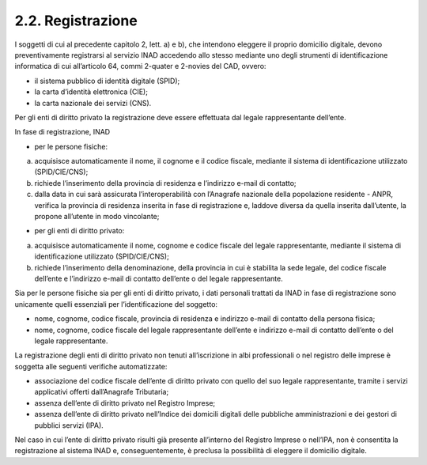 2.2. Registrazione
==================

I soggetti di cui al precedente capitolo 2, lett. a) e b), che intendono eleggere il proprio domicilio digitale, devono preventivamente registrarsi al servizio INAD accedendo allo stesso mediante uno degli strumenti di identificazione informatica di cui all’articolo 64, commi 2-quater e 2-novies del CAD, ovvero:

- il sistema pubblico di identità digitale (SPID);
- la carta d’identità elettronica (CIE);
- la carta nazionale dei servizi (CNS).

Per gli enti di diritto privato la registrazione deve essere effettuata dal legale rappresentante dell’ente.

In fase di registrazione, INAD

- per le persone fisiche:

a. acquisisce automaticamente il nome, il cognome e il codice fiscale, mediante il sistema di identificazione utilizzato (SPID/CIE/CNS);
b. richiede l’inserimento della provincia di residenza e l’indirizzo e-mail di contatto;
c. dalla data in cui sarà assicurata l’interoperabilità con l’Anagrafe nazionale della popolazione residente - ANPR, verifica la provincia di residenza inserita in fase di registrazione e, laddove diversa da quella inserita dall’utente, la propone all’utente in modo vincolante;

- per gli enti di diritto privato:

a. acquisisce automaticamente il nome, cognome e codice fiscale del legale rappresentante, mediante il sistema di identificazione utilizzato (SPID/CIE/CNS);
b. richiede l’inserimento della denominazione, della provincia in cui è stabilita la sede legale, del codice fiscale dell’ente e l’indirizzo e-mail di contatto dell’ente o del legale rappresentante.

Sia per le persone fisiche sia per gli enti di diritto privato, i dati personali trattati da INAD in fase di registrazione sono unicamente quelli essenziali per l’identificazione del soggetto:

- nome, cognome, codice fiscale, provincia di residenza e indirizzo e-mail di contatto della persona fisica;
- nome, cognome, codice fiscale del legale rappresentante dell’ente e indirizzo e-mail di contatto dell’ente o del legale rappresentante.

La registrazione degli enti di diritto privato non tenuti all’iscrizione in albi professionali o nel registro delle imprese è soggetta alle seguenti verifiche automatizzate:

- associazione del codice fiscale dell’ente di diritto privato con quello del suo legale rappresentante, tramite i servizi applicativi offerti dall’Anagrafe Tributaria;
- assenza dell’ente di diritto privato nel Registro Imprese;
- assenza dell’ente di diritto privato nell’Indice dei domicili digitali delle pubbliche amministrazioni e dei gestori di pubblici servizi (IPA).

Nel caso in cui l’ente di diritto privato risulti già presente all’interno del Registro Imprese o nell’IPA, non è consentita la registrazione al sistema INAD e, conseguentemente, è preclusa la possibilità di eleggere il domicilio digitale.